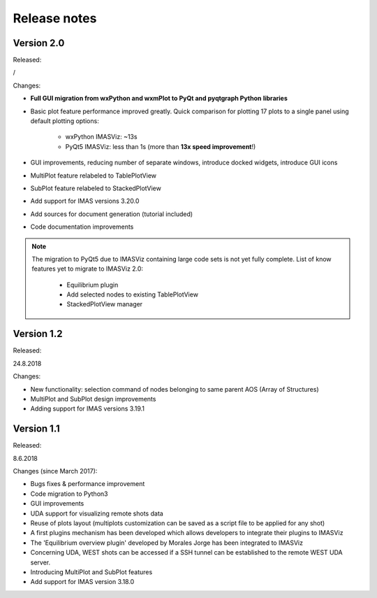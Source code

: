 .. _IMASViz_release_notes:

=============
Release notes
=============

-----------
Version 2.0
-----------

Released:

/

Changes:

- **Full GUI migration from wxPython and wxmPlot to PyQt and pyqtgraph Python**
  **libraries**
- Basic plot feature performance improved greatly.
  Quick comparison for plotting 17 plots to a single panel using default
  plotting options:
   - wxPython IMASViz: ~13s
   - PyQt5 IMASViz:  less than 1s (more than **13x speed improvement**!)
- GUI improvements, reducing number of separate windows, introduce docked
  widgets, introduce GUI icons
- MultiPlot feature relabeled to TablePlotView
- SubPlot feature relabeled to StackedPlotView
- Add support for IMAS versions 3.20.0
- Add sources for document generation (tutorial included)
- Code documentation improvements

.. Note::
   The migration to PyQt5 due to IMASViz containing large code sets is not
   yet fully complete.
   List of know features yet to migrate to IMASViz 2.0:
    - Equilibrium plugin
    - Add selected nodes to existing TablePlotView
    - StackedPlotView manager

-----------
Version 1.2
-----------

Released:

24.8.2018

Changes:

- New functionality: selection command of nodes belonging to same parent AOS
  (Array of Structures)
- MultiPlot and SubPlot design improvements
- Adding support for IMAS versions 3.19.1

-----------
Version 1.1
-----------

Released:

8.6.2018

Changes (since March 2017):

- Bugs fixes & performance improvement
- Code migration to Python3
- GUI improvements
- UDA support for visualizing remote shots data
- Reuse of plots layout (multiplots customization can be saved as a script file
  to be applied for any shot)
- A first plugins mechanism has been developed which allows developers to
  integrate their plugins to IMASViz
- The 'Equilibrium overview plugin' developed by Morales Jorge has been
  integrated to IMASViz
- Concerning UDA, WEST shots can be accessed if a SSH tunnel can be established
  to the remote WEST UDA server.
- Introducing MultiPlot and SubPlot features
- Add support for IMAS version 3.18.0


.. - From our first tests, SSH tunnel cannot be established from the Gateway. The issue will be analyzed during this Code Camp.